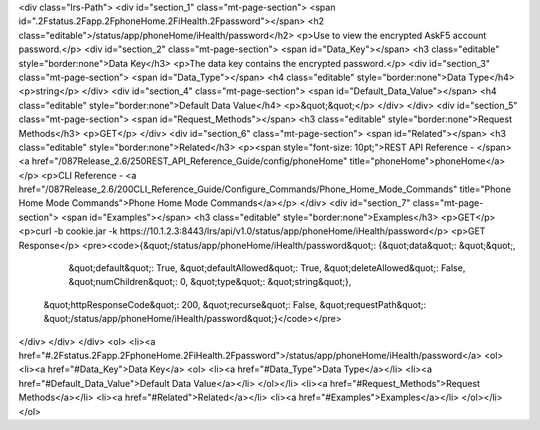 <div class="lrs-Path">
<div id="section_1" class="mt-page-section">
<span id=".2Fstatus.2Fapp.2FphoneHome.2FiHealth.2Fpassword"></span>
<h2 class="editable">/status/app/phoneHome/iHealth/password</h2>
<p>Use to view the encrypted AskF5 account password.</p>
<div id="section_2" class="mt-page-section">
<span id="Data_Key"></span>
<h3 class="editable" style="border:none">Data Key</h3>
<p>The data key contains the encrypted password.</p>
<div id="section_3" class="mt-page-section">
<span id="Data_Type"></span>
<h4 class="editable" style="border:none">Data Type</h4>
<p>string</p>
</div>
<div id="section_4" class="mt-page-section">
<span id="Default_Data_Value"></span>
<h4 class="editable" style="border:none">Default Data Value</h4>
<p>&quot;&quot;</p>
</div>
</div>
<div id="section_5" class="mt-page-section">
<span id="Request_Methods"></span>
<h3 class="editable" style="border:none">Request Methods</h3>
<p>GET</p>
</div>
<div id="section_6" class="mt-page-section">
<span id="Related"></span>
<h3 class="editable" style="border:none">Related</h3>
<p><span style="font-size: 10pt;">REST API Reference - </span><a href="/087Release_2.6/250REST_API_Reference_Guide/config/phoneHome" title="phoneHome">phoneHome</a></p>
<p>CLI Reference - <a href="/087Release_2.6/200CLI_Reference_Guide/Configure_Commands/Phone_Home_Mode_Commands" title="Phone Home Mode Commands">Phone Home Mode Commands</a></p>
</div>
<div id="section_7" class="mt-page-section">
<span id="Examples"></span>
<h3 class="editable" style="border:none">Examples</h3>
<p>GET</p>
<p>curl -b cookie.jar -k https://10.1.2.3:8443/lrs/api/v1.0/status/app/phoneHome/iHealth/password</p>
<p>GET Response</p>
<pre><code>{&quot;/status/app/phoneHome/iHealth/password&quot;: {&quot;data&quot;: &quot;&quot;,
                                             &quot;default&quot;: True,
                                             &quot;defaultAllowed&quot;: True,
                                             &quot;deleteAllowed&quot;: False,
                                             &quot;numChildren&quot;: 0,
                                             &quot;type&quot;: &quot;string&quot;},
 &quot;httpResponseCode&quot;: 200,
 &quot;recurse&quot;: False,
 &quot;requestPath&quot;: &quot;/status/app/phoneHome/iHealth/password&quot;}</code></pre>
</div>
</div>
</div>
<ol>
<li><a href="#.2Fstatus.2Fapp.2FphoneHome.2FiHealth.2Fpassword">/status/app/phoneHome/iHealth/password</a>
<ol>
<li><a href="#Data_Key">Data Key</a>
<ol>
<li><a href="#Data_Type">Data Type</a></li>
<li><a href="#Default_Data_Value">Default Data Value</a></li>
</ol></li>
<li><a href="#Request_Methods">Request Methods</a></li>
<li><a href="#Related">Related</a></li>
<li><a href="#Examples">Examples</a></li>
</ol></li>
</ol>
